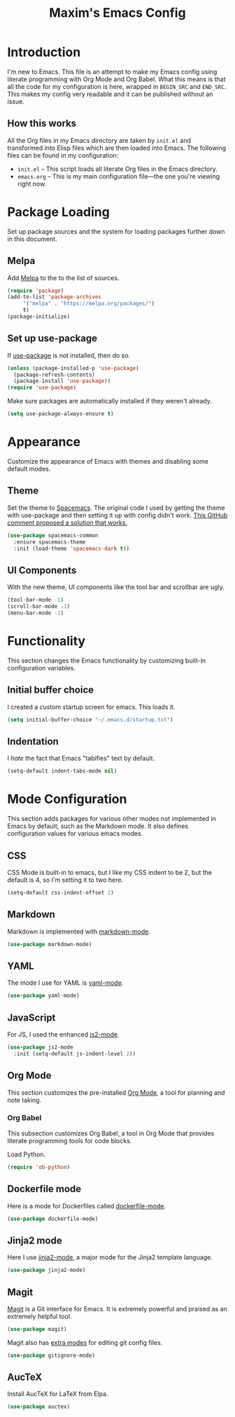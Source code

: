 #+TITLE: Maxim's Emacs Config
#+AUHTOR: Maxim Rebguns

* Introduction
  I'm new to Emacs. This file is an attempt to make my Emacs config
  using literate programming with Org Mode and Org Babel. What this
  means is that all the code for my configuration is here, wrapped in
  =BEGIN_SRC= and =END_SRC=. This makes my config very readable and it
  can be published without an issue.

** How this works
   All the Org files in my Emacs directory are taken by =init.el= and
   transformed into Elisp files which are then loaded into Emacs. The
   following files can be found in my configuration:

   + =init.el= -- This script loads all literate Org files in the
     Emacs directory.
   + =emacs.org= -- This is my main configuration file---the one
     you're viewing right now.

* Package Loading
  Set up package sources and the system for loading packages further
  down in this document.
  
** Melpa
   Add [[https://melpa.org/][Melpa]] to the to the list of sources.
   
   #+BEGIN_SRC emacs-lisp
     (require 'package)
     (add-to-list 'package-archives
		  '("melpa" . "https://melpa.org/packages/")
		  t)
     (package-initialize)
   #+END_SRC

** Set up use-package
   If [[https://github.com/jwiegley/use-package][use-package]] is not installed, then do so.

   #+BEGIN_SRC emacs-lisp
     (unless (package-installed-p 'use-package)
       (package-refresh-contents)
       (package-install 'use-package))
     (require 'use-package)
   #+END_SRC

   Make sure packages are automatically installed if they weren't
   already.

   #+BEGIN_SRC emacs-lisp
     (setq use-package-always-ensure t)
   #+END_SRC

* Appearance
  Customize the appearance of Emacs with themes and disabling some
  default modes.

** Theme
  Set the theme to [[https://github.com/nashamri/spacemacs-theme][Spacemacs]]. The original code I used by getting the
  theme with use-package and then setting it up with config didn't
  work. [[https://github.com/nashamri/spacemacs-theme/issues/42#issuecomment-236437989][This GitHub comment proposed a solution that works.]]
  
  #+BEGIN_SRC emacs-lisp
    (use-package spacemacs-common
      :ensure spacemacs-theme
      :init (load-theme 'spacemacs-dark t))
  #+END_SRC

** UI Components
   With the new theme, UI components like the tool bar and scrollbar
   are ugly.

   #+BEGIN_SRC emacs-lisp
     (tool-bar-mode -1)
     (scroll-bar-mode -1)
     (menu-bar-mode -1)
   #+END_SRC

* Functionality
  This section changes the Emacs functionality by customizing built-in
  configuration variables.

** Initial buffer choice
   I created a custom startup screen for emacs. This loads it.

   #+BEGIN_SRC emacs-lisp
     (setq initial-buffer-choice "~/.emacs.d/startup.txt")
   #+END_SRC

** Indentation
   I /hate/ the fact that Emacs "tabifies" text by default.

   #+BEGIN_SRC emacs-lisp
     (setq-default indent-tabs-mode nil)
   #+END_SRC
   
* Mode Configuration
  This section adds packages for various other modes not implemented
  in Emacs by default, such as the Markdown mode. It also defines
  configuration values for various emacs modes.

  
** CSS
   CSS Mode is built-in to emacs, but I like my CSS indent to be 2,
   but the default is 4, so I'm setting it to two here.

   #+BEGIN_SRC emacs-lisp
     (setq-default css-indent-offset 2)
   #+END_SRC
   
** Markdown
   Markdown is implemented with [[https://github.com/jrblevin/markdown-mode][markdown-mode]].

   #+BEGIN_SRC emacs-lisp
     (use-package markdown-mode)
   #+END_SRC

** YAML
   The mode I use for YAML is [[https://github.com/yoshiki/yaml-mode][yaml-mode]].

   #+BEGIN_SRC emacs-lisp
     (use-package yaml-mode)
   #+END_SRC

** JavaScript
   For JS, I used the enhanced [[https://github.com/mooz/js2-mode/][js2-mode]].

   #+BEGIN_SRC emacs-lisp
     (use-package js2-mode
       :init (setq-default js-indent-level 2))
   #+END_SRC

** Org Mode
   This section customizes the pre-installed [[https://orgmode.org][Org Mode]], a tool for
   planning and note taking.

*** Org Babel
    This subsection customizes Org Babel, a tool in Org Mode that
    provides literate programming tools for code blocks.

    Load Python.

    #+BEGIN_SRC emacs-lisp
      (require 'ob-python)
    #+END_SRC

** Dockerfile mode
   Here is a mode for Dockerfiles called [[https://github.com/spotify/dockerfile-mode][dockerfile-mode]].

   #+BEGIN_SRC emacs-lisp
     (use-package dockerfile-mode)
   #+END_SRC

** Jinja2 mode
   Here I use [[https://github.com/paradoxxxzero/jinja2-mode][jinja2-mode]], a major mode for the Jinja2 template
   language.

   #+BEGIN_SRC emacs-lisp
     (use-package jinja2-mode)
   #+END_SRC

** Magit
   [[https://magit.vc][Magit]] is a Git interface for Emacs. It is extremely powerful and
   praised as an extremely helpful tool.

   #+BEGIN_SRC emacs-lisp
     (use-package magit)
   #+END_SRC

   Magit also has [[https://github.com/magit/git-modes][extra modes]] for editing git config files.

   #+BEGIN_SRC emacs-lisp
     (use-package gitignore-mode)
   #+END_SRC

** AucTeX
   Install AucTeX for LaTeX from Elpa.

   #+BEGIN_SRC emacs-lisp
     (use-package auctex)
   #+END_SRC
